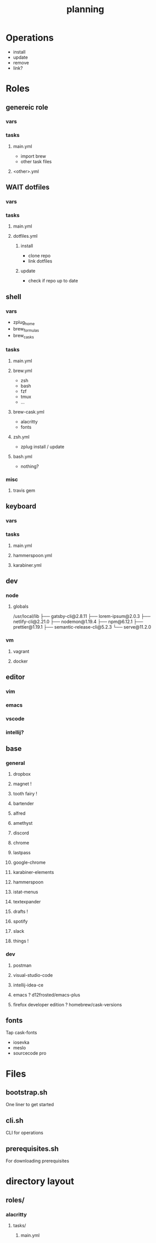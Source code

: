 #+TITLE: planning

* Operations

- install
- update
- remove
- link?

* Roles

** genereic role
*** vars
*** tasks
**** main.yml
- import brew
- other task files
**** <other>.yml
** WAIT dotfiles
*** vars
*** tasks
**** main.yml
**** dotfiles.yml
***** install
- clone repo
- link dotfiles
***** update
- check if repo up to date
** shell
*** vars
- zplug_home
- brew_formulas
- brew_casks
*** tasks
**** main.yml
**** brew.yml
- zsh
- bash
- fzf
- tmux
- ...
**** brew-cask.yml
- alacritty
- fonts
**** zsh.yml
- zplug install / update
**** bash.yml
- nothing?
*** misc
**** travis gem
** keyboard
*** vars
*** tasks
**** main.yml
**** hammerspoon.yml
**** karabiner.yml
** dev
*** node
**** globals

/usr/local/lib
├── gatsby-cli@2.8.11
├── lorem-ipsum@2.0.3
├── netlify-cli@2.21.0
├── nodemon@1.19.4
├── npm@6.12.1
├── prettier@1.19.1
├── semantic-release-cli@5.2.3
└── serve@11.2.0
*** vm
**** vagrant
**** docker

** editor
*** vim
*** emacs
*** vscode
*** intellij?
** base
*** general
**** dropbox
**** magnet !
**** tooth fairy !
**** bartender
**** alfred
**** amethyst
**** discord
**** chrome
**** lastpass
**** google-chrome
**** karabiner-elements
**** hammerspoon
**** istat-menus
**** textexpander
**** drafts !
**** spotify
**** slack
**** things !
*** dev
**** postman
**** visual-studio-code
**** intellij-idea-ce
**** emacs ? d12frosted/emacs-plus
**** firefox developer edition ? homebrew/cask-versions
** fonts
Tap cask-fonts
- iosevka
- meslo
- sourcecode pro

* Files

** bootstrap.sh
One liner to get started
** cli.sh
CLI for operations
** prerequisites.sh
For downloading prerequisites
* directory layout
** roles/
*** alacritty
**** tasks/
***** main.yml
**** vars/
**** handlers/
**** files/
***** alacritty
****** alacritty.yml
***** ansible
*** amethyst
**** tasks/
**** vars/
**** handlers/
**** files/
*** apps
**** tasks/
**** vars/
**** handlers/
**** files/
*** emacs
**** tasks/
**** vars/
**** handlers/
**** files/
***** ansible
***** emacs
****** doom.d
*** homebrew
**** tasks/
**** vars/
**** handlers/
**** files/
*** tmux
**** tasks/
**** vars/
**** handlers/
**** files/
*** vim
**** tasks/
**** vars/
**** handlers/
**** files/
*** zsh
**** tasks/
**** vars/
**** handlers/
**** files/
** site.yml
** shell.yml
** editor.yml
** base.yml
* maps to
** ~/.config/
*** alacritty
*** amethyst
*** doom.d
*** tmux
*** vim
*** zsh

